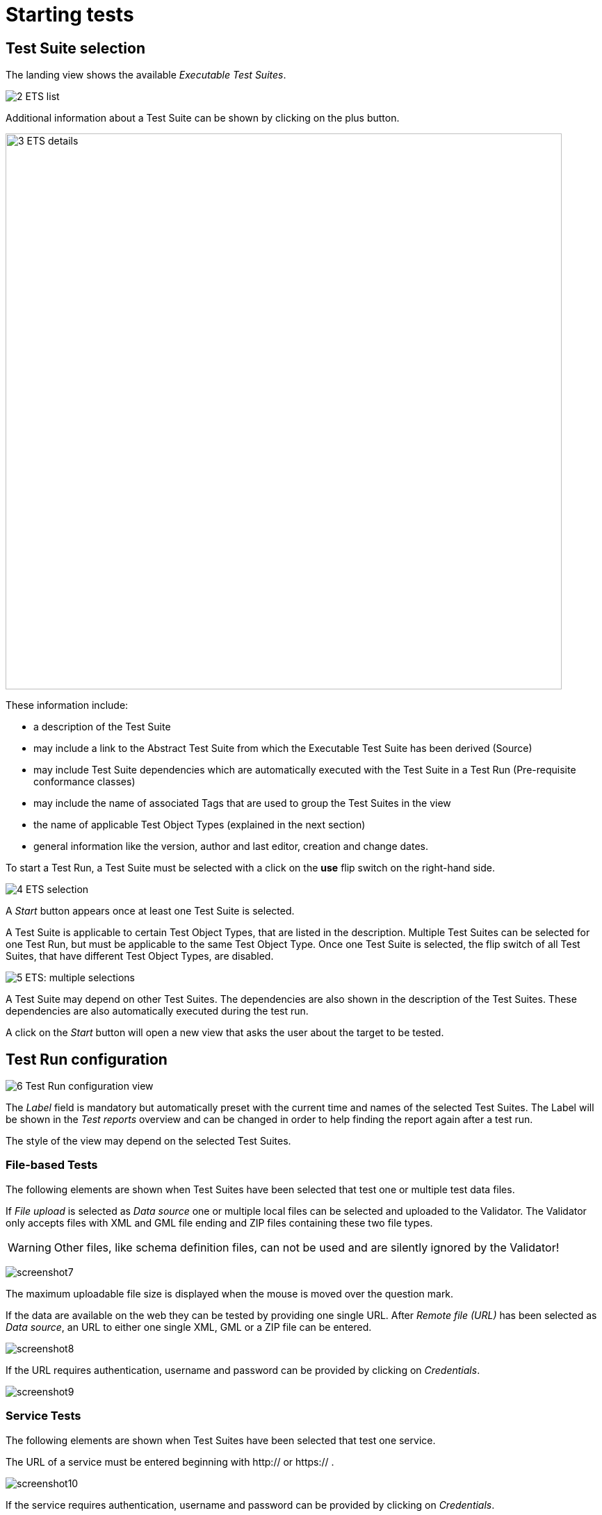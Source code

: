 = Starting tests

== Test Suite selection

The landing view shows the available __Executable Test Suites__.

[.thumb]
image:https://cloud.githubusercontent.com/assets/13570741/24769794/0ab17ed2-1b08-11e7-98af-7dfd4f7224ef.png["2
ETS list"]

Additional information about a Test Suite can be shown by clicking on
the plus button.

[.thumb]
image:https://cloud.githubusercontent.com/assets/13570741/24769921/76a97770-1b08-11e7-8052-035f7e2ea9bd.png["3
ETS details",800]

These information include:

* a description of the Test Suite
* may include a link to the Abstract Test Suite from which the
Executable Test Suite has been derived (Source)
* may include Test Suite dependencies which are automatically executed
with the Test Suite in a Test Run (Pre-requisite conformance classes)
* may include the name of associated Tags that are used to group the
Test Suites in the view
* the name of applicable Test Object Types (explained in the next
section)
* general information like the version, author and last editor, creation
and change dates.

To start a Test Run, a Test Suite must be selected with a click on the
*use* flip switch on the right-hand side.

[.thumb]
image:https://cloud.githubusercontent.com/assets/13570741/24769985/b0ee7872-1b08-11e7-9d5e-bdd374596be6.png["4
ETS selection"]

A _Start_ button appears once at least one Test Suite is selected.

A Test Suite is applicable to certain Test Object Types, that are listed
in the description. Multiple Test Suites can be selected for one Test
Run, but must be applicable to the same Test Object Type. Once one Test
Suite is selected, the flip switch of all Test Suites, that have
different Test Object Types, are disabled.

[.thumb]
image:https://cloud.githubusercontent.com/assets/13570741/24770148/44831192-1b09-11e7-9727-072fe116381d.png["5
ETS: multiple selections"]

A Test Suite may depend on other Test Suites. The dependencies are also
shown in the description of the Test Suites. These dependencies are also
automatically executed during the test run.

A click on the _Start_ button will open a new view that asks the user
about the target to be tested.

== Test Run configuration

[.thumb]
image:https://cloud.githubusercontent.com/assets/13570741/24771135/bd70a15c-1b0c-11e7-88ec-24dbcc1e7d45.png["6
Test Run configuration view"]

The _Label_ field is mandatory but automatically preset with the current
time and names of the selected Test Suites. The Label will be shown in
the _Test reports_ overview and can be changed in order to help finding
the report again after a test run.

The style of the view may depend on the selected Test Suites.

=== File-based Tests

The following elements are shown when Test Suites have been selected
that test one or multiple test data files.

If _File upload_ is selected as _Data source_ one or multiple local
files can be selected and uploaded to the Validator. The Validator only
accepts files with XML and GML file ending and ZIP files containing
these two file types.

WARNING: Other files, like schema definition files, can not be used and are
silently ignored by the Validator!

[.thumb]
image:https://cloud.githubusercontent.com/assets/13570741/24774770/759dc7de-1b1a-11e7-98af-c9deff4054d4.png["screenshot7"]

The maximum uploadable file size is displayed when the mouse is moved over the
question mark.

If the data are available on the web they can be tested by providing one
single URL. After _Remote file (URL)_ has been selected as __Data
source__, an URL to either one single XML, GML or a ZIP file can be
entered.

[.thumb]
image:https://cloud.githubusercontent.com/assets/13570741/24774946/34a566c8-1b1b-11e7-85ca-fe04628e6897.png["screenshot8"]

If the URL requires authentication, username and password can be
provided by clicking on __Credentials__.

[.thumb]
image:https://cloud.githubusercontent.com/assets/13570741/24775066/af8c75de-1b1b-11e7-96ae-b5989e9702e7.png["screenshot9"]

=== Service Tests

The following elements are shown when Test Suites have been selected
that test one service.

The URL of a service must be entered beginning with http:// or https:// .

[.thumb]
image:https://cloud.githubusercontent.com/assets/13570741/24775449/405f7268-1b1d-11e7-8ed9-28b364b4e339.png["screenshot10"]

If the service requires authentication, username and password can be
provided by clicking on __Credentials__.

=== Dependencies and Parameters

The _Test Suites_ button shows some basic information about the selected
Test Suites and -if applicable- about the direct dependencies.

[.thumb]
image:https://cloud.githubusercontent.com/assets/13570741/24775122/dbe5741e-1b1b-11e7-858d-ac453b36f97e.png["screenshot11"]

If the Test accepts parameters, they are shown in the Test Suite
Parameters section. Optional parameters can be displayed by clicking on
the _Optional Parameters_ button. A description of the parameters is
displayed when the mouse is moved over the question mark.

NOTE: In most cases the preset default values can be used.

[.thumb]
image:https://cloud.githubusercontent.com/assets/13570741/24775199/180a8d94-1b1c-11e7-85d1-a591df928738.png["screenshot12"]

Finally the test can be started by clicking on the _Start_ button. The
view then changes automatically to the __Monitor View__.
